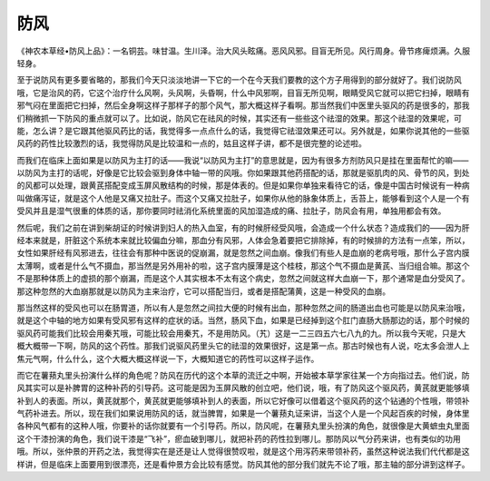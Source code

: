 防风
========

《神农本草经•防风上品》：一名铜芸。味甘温。生川泽。治大风头眩痛。恶风风邪。目盲无所见。风行周身。骨节疼痺烦满。久服轻身。

至于说防风有更多要省略的，那我们今天只淡淡地讲一下它的一个在今天我们要教的这个方子用得到的部分就好了。我们说防风哦，它是治风的药，它这个治疗什么风啊，头风啊，头昏啊，什么中风邪啊，目盲无所见啊，眼睛受风它就可以把它扫掉，眼睛有邪气闷在里面把它扫掉，然后全身啊这样子那样子的那个风气，那大概这样子看啊。那当然我们中医里头驱风的药是很多的，那我们稍微抓一下防风的重点就可以了。比如说，防风它在祛风的时候，其实还有一些些这个祛湿的效果。那这个祛湿的效果呢，可能，怎么讲？是它跟其他驱风药比的话，我觉得多一点点什么的话，我觉得它祛湿效果还可以。另外就是，如果你说其他的一些驱风药的药性比较激烈的话，我觉得防风是比较温和一点的，姑且这样子讲，都不是很完整的论述啦。

而我们在临床上面如果是以防风为主打的话——我说“以防风为主打”的意思就是，因为有很多方剂防风只是挂在里面帮忙的嘛——以防风为主打的话呢，好像是它比较会驱到身体中轴一带的风哦。你如果跟其他药搭配的话，那就是驱肌肉的风、骨节的风，到处的风都可以处理，跟黄芪搭配变成玉屏风散结构的时候，那是体表的。但是如果你单独来看待它的话，像是中国古时候说有一种病叫做痛泻证，就是这个人他是又痛又拉肚子。而这个又痛又拉肚子，如果你从他的脉象体质上，舌苔上，能够看到这个人是一个有受风并且是湿气很重的体质的话，那你要同时祛消化系统里面的风加湿造成的痛、拉肚子，防风会有用，单独用都会有效。

然后呢，我们之前在讲到柴胡证的时候讲到妇人的热入血室，有的时候肝经受风哦，会造成一个什么状态？造成我们的——因为肝经本来就是，肝脏这个系统本来就比较偏血分嘛，那血分有风邪，人体会急着要把它排除掉，有的时候排的方法有一点笨，所以，女性如果肝经有风邪进去，往往会有那种中医说的促崩漏，就是忽然之间血崩。像我们有些人是血崩的老病号哦，那什么子宫内膜太薄啊，或者是什么气不摄血，那当然是另外用补的啦，这子宫内膜薄是这个桂枝，那这个气不摄血是黄芪、当归组合嘛。那这个不是那种体质上的虚损的那个崩漏，而是这个人其实根本不太有这个病史，忽然之间就这样大血崩一下，那个通常是血分受风了。那这种忽然的大血崩那就是以防风为主来治疗，它可以搭配当归，或者是搭配蒲黄，这是一种受风的血崩。

那当然这样的受风也可以在肠胃道，所以有人是忽然之间拉大便的时候有出血，那种忽然之间的肠道出血也可能是以防风来治哦，就是这个中轴的地方如果有受风邪有这样的症状的话。当然，肠风下血，如果是已经掉到这个肛门直肠大肠那边的话，那个时候的驱风药可能我们比较会用秦艽哦，可能比较会用秦艽，不是用防风。（艽）这是一二三四五六七八九的九。所以我今天呢，只是大概大概带一下啊，防风的这个药性。那我们说驱风药里头它的祛湿的效果很好，这是第一点。那古时候也有人说，吃太多会泄人上焦元气啊，什么什么，这个大概大概这样说一下，大概知道它的药性可以这样子运作。

而它在薯蓣丸里头扮演什么样的角色呢？防风在历代的这个本草的流迁之中啊，开始被本草学家往某一个方向指过去。他们说，防风其实可以是补脾胃的这种补药的引导药。这可能是因为玉屏风散的创立吧，他们说，哦，有了防风这个驱风药，黄芪就更能够填补到人的表面。所以，黄芪就那个，黄芪就更能够填补到人的表面，所以它好像可以借着这个驱风药的这个钻通的个性哦，带领补气药补进去。所以，现在我们如果说用防风的话，就当脾胃，如果是一个薯蓣丸证来讲，当这个人是一个风起百疾的时候，身体里各种风气都有的这种人哦，你要补的话你就要有一个引导药。所以，防风呢，在薯蓣丸里头扮演的角色，就很像是大黄蟅虫丸里面这个干漆扮演的角色，我们说干漆是“飞补”，瘀血破到哪儿，就把补药的药性拉到哪儿。那防风以气分药来讲，也有类似的功用哦。所以，张仲景的开药之法，我觉得实在是还是让人觉得很赞叹啦，就是这个用泻药来带领补药，虽然这种说法我们代代都是这样讲，但是临床上面要用到很漂亮，还是看仲景方会比较有感觉。防风其他的部分我们就先不论了哦，那主轴的部分讲到这样子。
